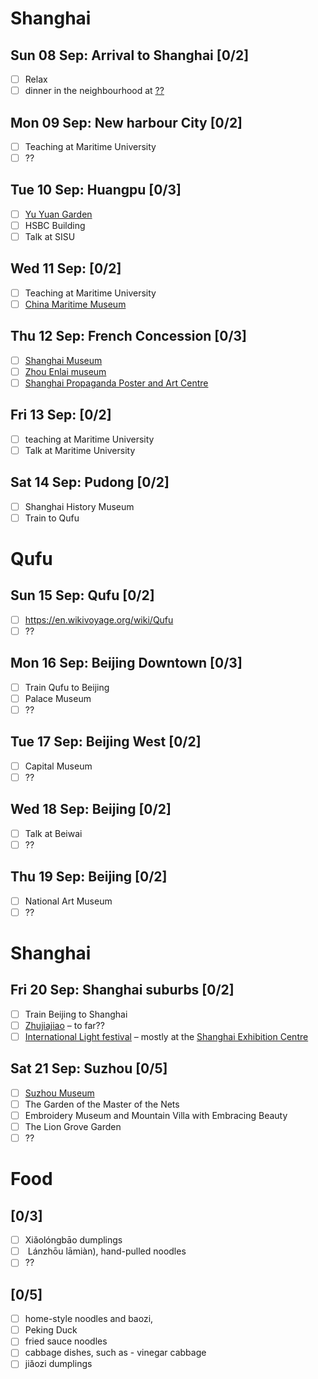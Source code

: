 #+TITLE: 
#+AUTHOR: 
#+DATE: 
#+OPTIONS: toc:nil H:2
#+LATEX_HEADER: \usepackage{tikzsymbols}

#+LATEX_HEADER: \usepackage{CJKutf8}
#+LATEX_HEADER: \newcommand{\ZH}[1]{\begin{CJK}{UTF8}{gbsn}#1\end{CJK}}
#+LATEX_HEADER: \newcommand{\ZHT}[1]{\begin{CJK}{UTF8}{bsmi}#1\end{CJK}}

* Shanghai
** Sun 08 Sep: Arrival to Shanghai [0/2]
 + [ ] Relax \Laughey[1.4]
 + [ ] dinner in the neighbourhood at [[https://www.tripadvisor.com/Attraction_Review-g308272-d2220946-Reviews-China_Maritime_Museum-Shanghai.html#MAPVIEW][??]]


** Mon 09 Sep: New harbour City [0/2]
 + [ ] Teaching at Maritime University
 + [ ] ??

** Tue 10 Sep: Huangpu [0/3]
 + [ ] [[https://www.yugarden.com.cn/][Yu Yuan Garden]]
 + [ ] HSBC Building
 + [ ] Talk at SISU

** Wed 11 Sep:  [0/2]
 + [ ] Teaching at Maritime University
 + [ ] [[https://www.tripadvisor.com/Attraction_Review-g308272-d2220946-Reviews-China_Maritime_Museum-Shanghai.html][China Maritime Museum]]
   
** Thu 12 Sep: French Concession [0/3]
 + [ ] [[http://www.shanghaimuseum.net/museum/frontend/en/index.action][Shanghai Museum]]
 + [ ] [[https://en.wikipedia.org/wiki/Former_Residence_of_Zhou_Enlai_(Shanghai)][Zhou Enlai museum]]
 + [ ] [[http://www.shanghaipropagandaart.com/home.asp?class=beautifuf_book][Shanghai Propaganda Poster and Art Centre]]

** Fri 13 Sep:  [0/2]
 + [ ] teaching at Maritime University
 + [ ] Talk at Maritime University

** Sat 14 Sep: Pudong [0/2]
 + [ ] Shanghai History Museum
 + [ ] Train to Qufu

* Qufu
** Sun 15 Sep: Qufu [0/2]
 + [ ] https://en.wikivoyage.org/wiki/Qufu
 + [ ] ??

** Mon 16 Sep: Beijing Downtown [0/3]
 + [ ] Train Qufu to Beijing
 + [ ] Palace Museum
 + [ ] ??

** Tue 17 Sep: Beijing West [0/2]
 + [ ] Capital Museum
 + [ ] ??

** Wed 18 Sep: Beijing [0/2]
 + [ ] Talk at Beiwai
 + [ ] ??

** Thu 19 Sep: Beijing [0/2]
 + [ ] National Art Museum
 + [ ] ??

* Shanghai
** Fri 20 Sep: Shanghai suburbs [0/2]
 + [ ] Train Beijing to Shanghai
 + [ ] [[https://en.wikivoyage.org/wiki/Shanghai/Zhujiajiao][Zhujiajiao]] -- to far??
 + [ ] [[https://english.shanghai.gov.cn/en-FestivalsCelebrations/20240613/aaded1813b0f42e1817aeadece62ba5e.html][International Light festival]] -- mostly at the [[http://www.shzlzx.com.cn/][Shanghai Exhibition Centre]]

** Sat 21 Sep: Suzhou [0/5]
 + [ ] [[http://www.szmuseum.com/][Suzhou Museum]]
 + [ ] The Garden of the Master of the Nets \ZH{网师园}
 + [ ] Embroidery Museum and Mountain Villa with Embracing Beauty \ZH{环秀山庄}
 + [ ] The Lion Grove Garden \ZH{狮子林}
 + [ ] ??

* Food
** \ZH{上海菜} [0/3]
    + [ ] Xiǎolóngbāo \ZH{小笼包} dumplings
    + [ ] \ZH{兰州拉面} Lánzhōu lāmiàn), hand-pulled noodles
    + [ ] ??

** \ZH{北京菜} [0/5]
    + [ ] home-style noodles and baozi,
    + [ ] Peking Duck \ZH{北京烤鸭}
    + [ ] fried sauce noodles \ZH{炸酱面}
    + [ ] cabbage dishes, such as \ZH{醋溜卷心菜} - vinegar cabbage
    + [ ] jiǎozi \ZH{饺子} dumplings
